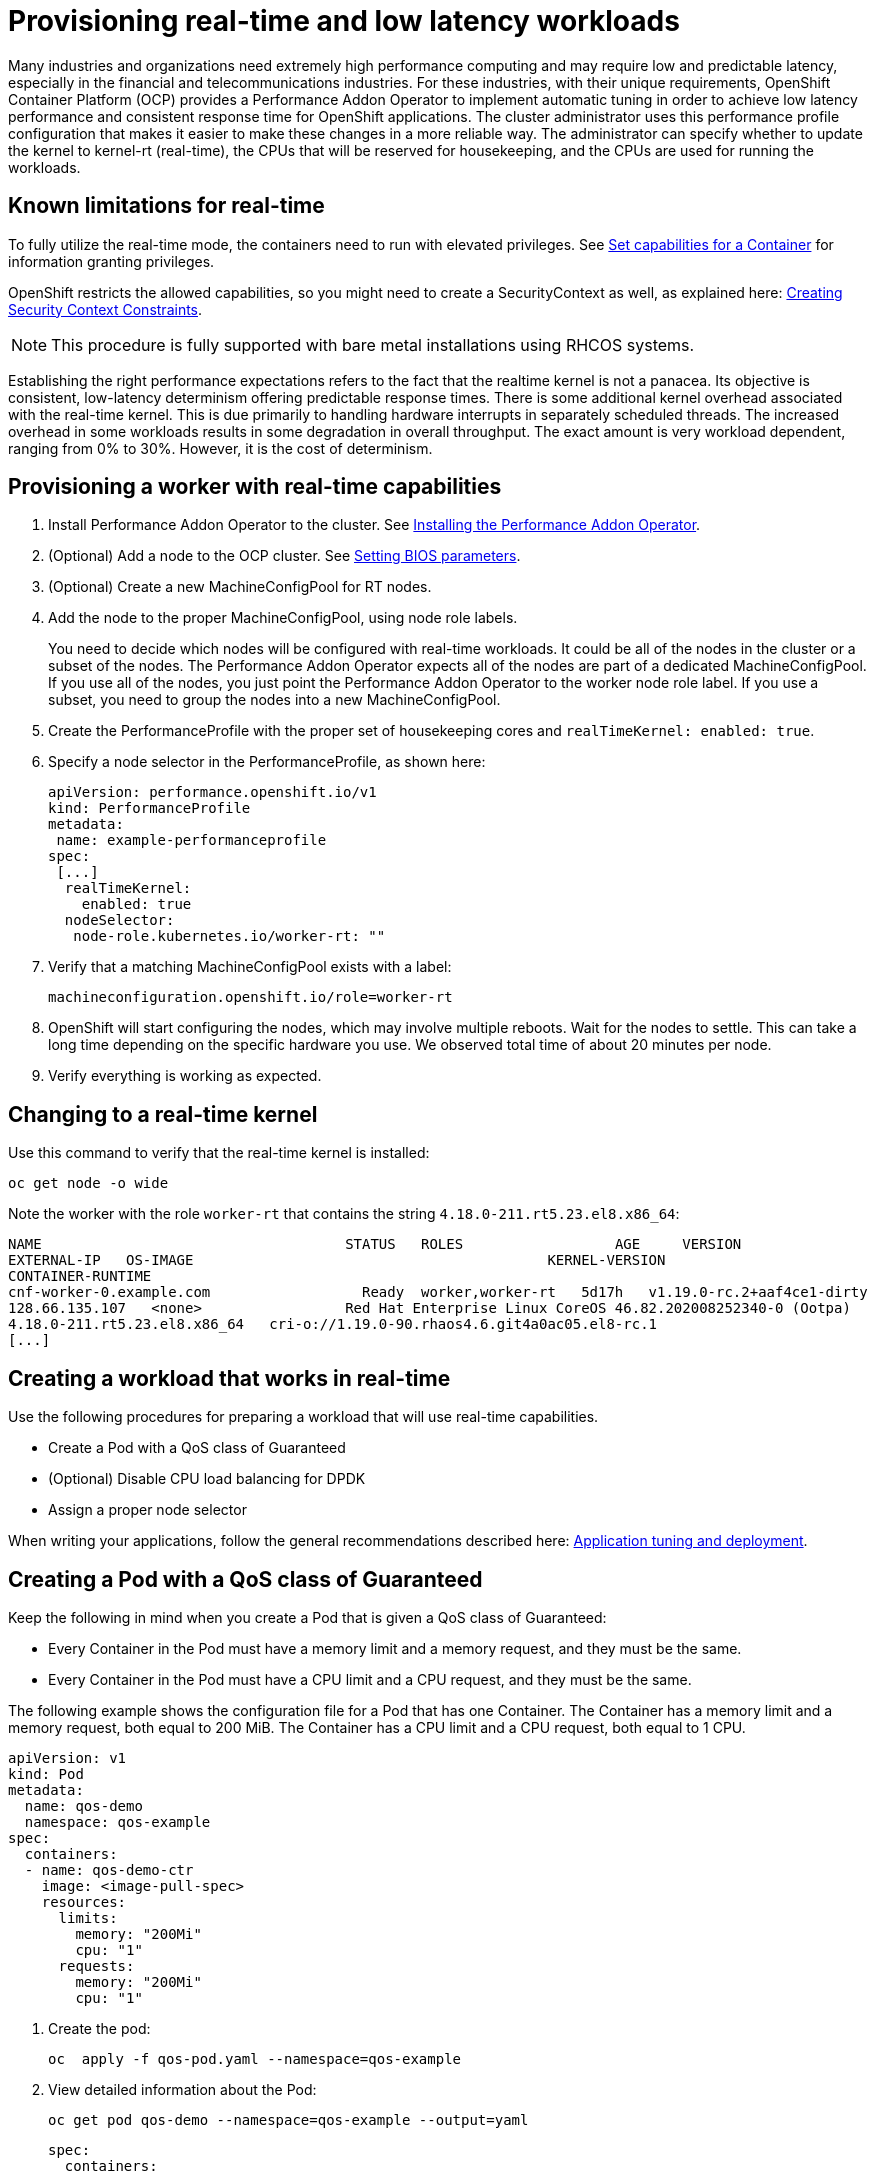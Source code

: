 // CNF-489 Real time and low latency workload provisioning
// Module included in the following assemblies:
//
// *cnf-performance-addon-operator-for-low-latency-nodes.adoc

[id="cnf-provisioning-real-time-and-low-latency-workloads_{context}"]
= Provisioning real-time and low latency workloads

Many industries and organizations need extremely high performance computing and may require low and predictable latency,
especially in the financial and telecommunications industries.
For these industries, with their unique requirements, OpenShift Container Platform (OCP) provides a
Performance Addon Operator to implement automatic tuning in order to achieve low latency performance and
consistent response time for OpenShift applications.
The cluster administrator uses this performance profile configuration that makes it easier to make these changes
in a more reliable way.
The administrator can specify whether to update the kernel to kernel-rt (real-time), the CPUs that will be reserved
for housekeeping, and the CPUs are used for running the workloads.

== Known limitations for real-time

To fully utilize the real-time mode, the containers need to run with elevated privileges.
See https://kubernetes.io/docs/tasks/configure-pod-container/security-context/#set-capabilities-for-a-container[Set capabilities for a Container] for information granting privileges.

OpenShift restricts the allowed capabilities, so you might need to create a SecurityContext as well, as explained here:
https://docs.openshift.com/container-platform/4.1/authentication/managing-security-context-constraints.html#security-context-constraints-creating_configuring-internal-oauth[Creating Security Context Constraints].

[NOTE]
====
This procedure is fully supported with bare metal installations using RHCOS systems.
====

Establishing the right performance expectations refers to the fact that the realtime kernel is not a panacea.
Its objective is consistent, low-latency determinism offering predictable response times.
There is some additional kernel overhead associated with the real-time kernel.
This is due primarily to handling hardware interrupts in separately scheduled threads.
The increased overhead in some workloads results in some degradation in overall throughput.
The exact amount is very workload dependent, ranging from 0% to 30%. However, it is the cost of determinism.

== Provisioning a worker with real-time capabilities


. Install Performance Addon Operator to the cluster.
See https://docs.openshift.com/container-platform-ocp/4.5/scalability_and_performance/cnf-performance-addon-operator-for-low-latency-nodes.html#installing-the-performance-addon-operator_cnf-master[Installing the Performance Addon Operator].
. (Optional) Add a node to the OCP cluster.
See https://access.redhat.com/documentation/en-us/red_hat_enterprise_linux_for_real_time/8/html-single/tuning_guide/index#Setting_BIOS_parameters[Setting BIOS parameters].
. (Optional) Create a new MachineConfigPool for RT nodes.
. Add the node to the proper MachineConfigPool, using node role labels.
+
You need to decide which nodes will be configured with real-time workloads.
It could be all of the nodes in the cluster or a subset of the nodes.
The Performance Addon Operator expects all of the nodes are part of a dedicated MachineConfigPool.
If you use all of the nodes, you just point the Performance Addon Operator to the worker node role label.
If you use a subset, you need to group the nodes into a new MachineConfigPool.

. Create the PerformanceProfile with the proper set of housekeeping cores and `realTimeKernel: enabled: true`.

. Specify a node selector in the PerformanceProfile, as shown here:
+
[source,yaml]
----
apiVersion: performance.openshift.io/v1
kind: PerformanceProfile
metadata:
 name: example-performanceprofile
spec:
 [...]
  realTimeKernel:
    enabled: true
  nodeSelector:
   node-role.kubernetes.io/worker-rt: ""
----

. Verify that a matching MachineConfigPool exists with a label:
+
----
machineconfiguration.openshift.io/role=worker-rt
----

. OpenShift will start configuring the nodes, which may involve multiple reboots. Wait for the nodes to settle.
This can take a long time depending on the specific hardware you use. We observed total time of about 20 minutes per node.

. Verify everything is working as expected.

== Changing to a real-time kernel

Use this command to verify that the real-time kernel is installed:

----
oc get node -o wide
----

Note the worker with the role `worker-rt` that contains the string `4.18.0-211.rt5.23.el8.x86_64`:
----
NAME                               	STATUS   ROLES           	AGE 	VERSION                  	INTERNAL-IP
EXTERNAL-IP   OS-IMAGE                                       	KERNEL-VERSION
CONTAINER-RUNTIME
cnf-worker-0.example.com	          Ready	 worker,worker-rt   5d17h   v1.19.0-rc.2+aaf4ce1-dirty
128.66.135.107   <none>    	        Red Hat Enterprise Linux CoreOS 46.82.202008252340-0 (Ootpa)
4.18.0-211.rt5.23.el8.x86_64   cri-o://1.19.0-90.rhaos4.6.git4a0ac05.el8-rc.1
[...]
----

== Creating a workload that works in real-time

Use the following procedures for preparing a workload that will use real-time capabilities.

* Create a Pod with a QoS class of Guaranteed
* (Optional) Disable CPU load balancing for DPDK
* Assign a proper node selector

When writing your applications, follow the general recommendations described here:
https://access.redhat.com/documentation/en-us/red_hat_enterprise_linux_for_real_time/8/html-single/tuning_guide/index#chap-Application_Tuning_and_Deployment[Application tuning and deployment].

== Creating a Pod with a QoS class of Guaranteed

Keep the following in mind when you create a Pod that is given a QoS class of Guaranteed:

* Every Container in the Pod must have a memory limit and a memory request, and they must be the same.
* Every Container in the Pod must have a CPU limit and a CPU request, and they must be the same.

The following example shows the configuration file for a Pod that has one Container.
The Container has a memory limit and a memory request, both equal to 200 MiB.
The Container has a CPU limit and a CPU request, both equal to 1 CPU.

[source,yaml]
----
apiVersion: v1
kind: Pod
metadata:
  name: qos-demo
  namespace: qos-example
spec:
  containers:
  - name: qos-demo-ctr
    image: <image-pull-spec>
    resources:
      limits:
        memory: "200Mi"
        cpu: "1"
      requests:
        memory: "200Mi"
        cpu: "1"
----

. Create the pod:
+
----
oc  apply -f qos-pod.yaml --namespace=qos-example
----

. View detailed information about the Pod:
+
----
oc get pod qos-demo --namespace=qos-example --output=yaml
----
+
[source,yaml]
----
spec:
  containers:
    ...
status:
  qosClass: Guaranteed
----
+
[NOTE]
====
If a Container specifies its own memory limit, but does not specify a memory request, OCP automatically assigns a memory
request that matches the limit.
Similarly, if a Container specifies its own CPU limit, but does not specify a CPU request, OCP automatically assigns a
CPU request that matches the limit.
====

== (Optional) Disabling CPU load balancing for DPDK

Functionality to disable/enable the CPU load balancing is implemented on the CRI-O level.
The code under the CRI-O disables or enables CPU load balancing only when:

* The pod uses the `performance-<profile-name>` runtime class. You can get the performance-<profile-name>
by looking at the status of the performance profile, as shown here:
+
----
apiVersion: performance.openshift.io/v1
kind: PerformanceProfile
...
status:
  ...
  runtimeClass: performance-manual
----

* The pod has `cpu-load-balancing.crio.io: true` annotation.

The Performance Addon Operator is responsible for the creation of the high-performance runtime handler config snippet.
It will have the same content as default runtime handler, under relevant nodes, and for creation of the high-performance
runtime class under the cluster.

To disable the CPU load balancing for the pod, the pod specification needs to include the following fields:

[source,yaml]
----
apiVersion: v1
kind: Pod
metadata:
  ...
  annotations:
    ...
    cpu-load-balancing.crio.io: "true"
    ...
  ...
spec:
  ...
  runtimeClassName: performance-<profile_name>
  ...
----

[NOTE]
====
It is important to be aware that disabling CPU load balancing should be done only when the CPU manager static policy is enabled
and for pods with guaranteed QoS that use whole CPUs.
Otherwise, disabling CPU load balancing can affect the performance of other containers in the cluster.
====

== Assigning a proper node selector
The preferred way to assign a node selector is to use the same node selector the performance profile used, as shown here:

[source,yaml]
----
apiVersion: v1
kind: Pod
metadata:
  name: example
spec:
  [...]
  nodeSelector:
     node-role.kubernetes.io/worker-rt: ""
----

For more information, see
https://access.redhat.com/documentation/en-us/openshift_container_platform/4.4/html-single/nodes/index#nodes-scheduler-node-selectors[Placing pods on specific nodes using node selectors].

== Scheduling a workload onto a worker with real-time capabilities
Use label selectors that match the nodes attached to the MachineConfigPool that was configured for low latency by
Performance Addon Operator.
For more information, see https://kubernetes.io/docs/concepts/scheduling-eviction/assign-pod-node/[Assigning Pods to Nodes].
